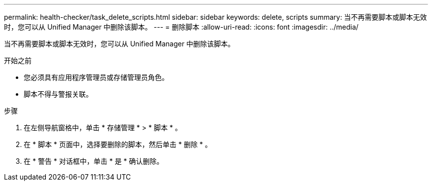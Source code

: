---
permalink: health-checker/task_delete_scripts.html 
sidebar: sidebar 
keywords: delete, scripts 
summary: 当不再需要脚本或脚本无效时，您可以从 Unified Manager 中删除该脚本。 
---
= 删除脚本
:allow-uri-read: 
:icons: font
:imagesdir: ../media/


[role="lead"]
当不再需要脚本或脚本无效时，您可以从 Unified Manager 中删除该脚本。

.开始之前
* 您必须具有应用程序管理员或存储管理员角色。
* 脚本不得与警报关联。


.步骤
. 在左侧导航窗格中，单击 * 存储管理 * > * 脚本 * 。
. 在 * 脚本 * 页面中，选择要删除的脚本，然后单击 * 删除 * 。
. 在 * 警告 * 对话框中，单击 * 是 * 确认删除。


